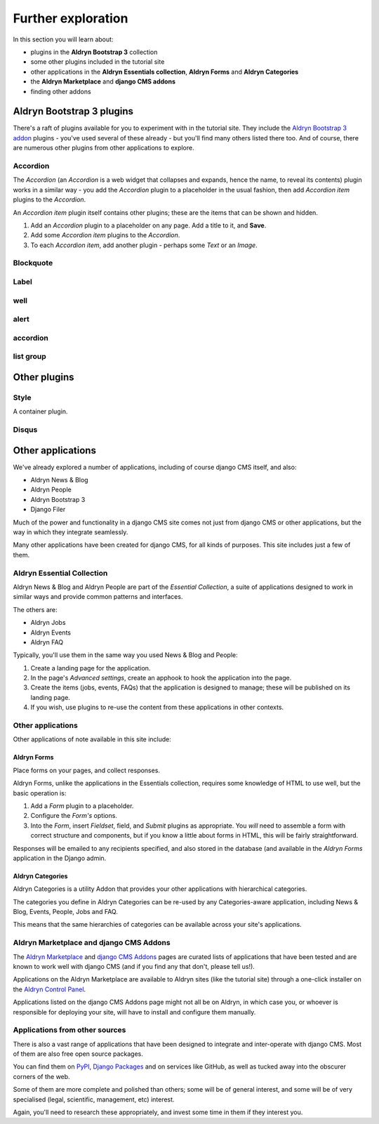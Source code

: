 ###########################################################
Further exploration
###########################################################

In this section you will learn about:

* plugins in the **Aldryn Bootstrap 3** collection
* some other plugins included in the tutorial site
* other applications in the **Aldryn Essentials collection**, **Aldryn Forms** and **Aldryn
  Categories**
* the **Aldryn Marketplace** and **django CMS addons**
* finding other addons


**************************
Aldryn Bootstrap 3 plugins
**************************

There's a raft of plugins available for you to experiment with in the tutorial site. They include
the `Aldryn Bootstrap 3 addon <https://github.com/aldryn/aldryn-bootstrap3/wiki>`_ plugins - you've
used several of these already - but you'll find many others listed there too. And of course, there
are numerous other plugins from other applications to explore.


Accordion
================

.. todo:: add image of Accordion with one item expanded

The *Accordion* (an *Accordion* is a web widget that collapses and expands, hence the name, to
reveal its contents) plugin works in a similar way - you add the *Accordion* plugin to a
placeholder in the usual fashion, then add *Accordion item* plugins to the *Accordion*.

An *Accordion item* plugin itself contains other plugins; these are the items that can be shown and
hidden.

#.  Add an *Accordion* plugin to a placeholder on any page. Add a title to it, and **Save**.
#.  Add some *Accordion item* plugins to the *Accordion*.
#.  To each *Accordion item*, add another plugin - perhaps some *Text* or an *Image*.


Blockquote
==========

.. todo:: add brief description

Label
=====

.. todo:: add brief description

well
====

.. todo:: add brief description

alert
=====

.. todo:: add brief description

accordion
=========

.. todo:: add brief description

list group
==========

.. todo:: add brief description


*************
Other plugins
*************

Style
=====

A container plugin.

.. todo:: add brief description

Disqus
======

.. todo:: add brief description


***************************
Other applications
***************************

We've already explored a number of applications, including of course django CMS itself, and also:

* Aldryn News & Blog
* Aldryn People
* Aldryn Bootstrap 3
* Django Filer

Much of the power and functionality in a django CMS site comes not just from django CMS or other
applications, but the way in which they integrate seamlessly.

Many other applications have been created for django CMS, for all kinds of purposes. This site
includes just a few of them.


Aldryn Essential Collection
===========================

Aldryn News & Blog and Aldryn People are part of the *Essential Collection*, a suite of applications
designed to work in similar ways and provide common patterns and interfaces.

The others are:

* Aldryn Jobs
* Aldryn Events
* Aldryn FAQ

Typically, you'll use them in the same way you used News & Blog and People:

#.  Create a landing page for the application.

#.  In the page's *Advanced settings*, create an apphook to hook the application into the page.

#.  Create the items (jobs, events, FAQs) that the application is designed to manage; these will be
    published on its landing page.

#.  If you wish, use plugins to re-use the content from these applications in other contexts.


Other applications
==================

Other applications of note available in this site include:


Aldryn Forms
------------

Place forms on your pages, and collect responses.

Aldryn Forms, unlike the applications in the Essentials collection, requires some knowledge of
HTML to use well, but the basic operation is:

#.  Add a *Form* plugin to a placeholder.

#.  Configure the *Form's* options.

#.  Into the *Form*, insert *Fieldset*, field, and *Submit* plugins as appropriate. You *will* need
    to assemble a form with correct structure and components, but if you know a little about forms
    in HTML, this will be fairly straightforward.

Responses will be emailed to any recipients specified, and also stored in the database (and
available in the *Aldryn Forms* application in the Django admin.


Aldryn Categories
-----------------

Aldryn Categories is a utility Addon that provides your other applications with hierarchical categories.

The categories you define in Aldryn Categories can be re-used by any Categories-aware application,
including News & Blog, Events, People, Jobs and FAQ.

This means that the same hierarchies of categories can be available across your site's applications.


Aldryn Marketplace and django CMS Addons
========================================

The `Aldryn Marketplace <http://www.aldryn.com/en/marketplace/aldryn-categories/>`_ and `django CMS
Addons <http://www.django-cms.org/en/addons/>`_ pages are curated lists of applications that have
been tested and are known to work well with django CMS (and if you find any that don't, please tell
us!).

Applications on the Aldryn Marketplace are available to Aldryn sites (like the tutorial site)
through a one-click installer on the `Aldryn Control Panel <https://control.aldryn.com>`_.

Applications listed on the django CMS Addons page might not all be on Aldryn, in which case you,
or whoever is responsible for deploying your site, will have to install and configure them
manually.


Applications from other sources
===============================

There is also a vast range of applications that have been designed to integrate and inter-operate
with django CMS. Most of them are also free open source packages.

You can find them on `PyPI <http://pypi.python.org>`_, `Django Packages
<https://www.djangopackages.com/grids/g/django-cms/>`_ and on services like GitHub, as well as
tucked away into the obscurer corners of the web.

Some of them are more complete and polished than others; some will be of general interest, and some
will be of very specialised (legal, scientific, management, etc) interest.

Again, you'll need to research these appropriately, and invest some time in them if they interest
you.
